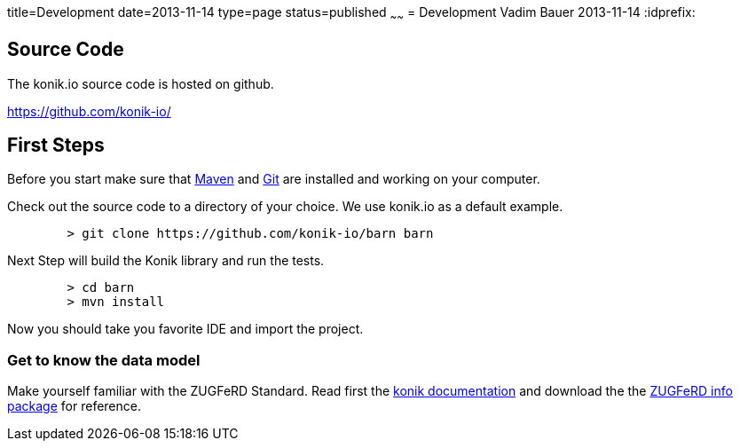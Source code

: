title=Development
date=2013-11-14
type=page
status=published
~~~~~~
= Development
Vadim Bauer
2013-11-14
:idprefix:

== Source Code
The konik.io source code is hosted on github. 

https://github.com/konik-io/

== First Steps

Before you start make sure that http://maven.apache.org[Maven] and http://git-scm.com/[Git] are installed and working on your computer.

Check out the source code to a directory of your choice. We use +konik.io+ as a default example. 
[source,bash] 
	> git clone https://github.com/konik-io/barn barn

Next Step will build the Konik library and run the tests.

[source,bash]
----
	> cd barn
	> mvn install
----

Now you should take you favorite IDE and import the project.

=== Get to know the data model

Make yourself familiar with the ZUGFeRD Standard. Read first the link:/docs/index.html#data_model[konik documentation] and download the the http://www.ferd-net.de/front_content.php?idart=865[ZUGFeRD info package] for reference. 


